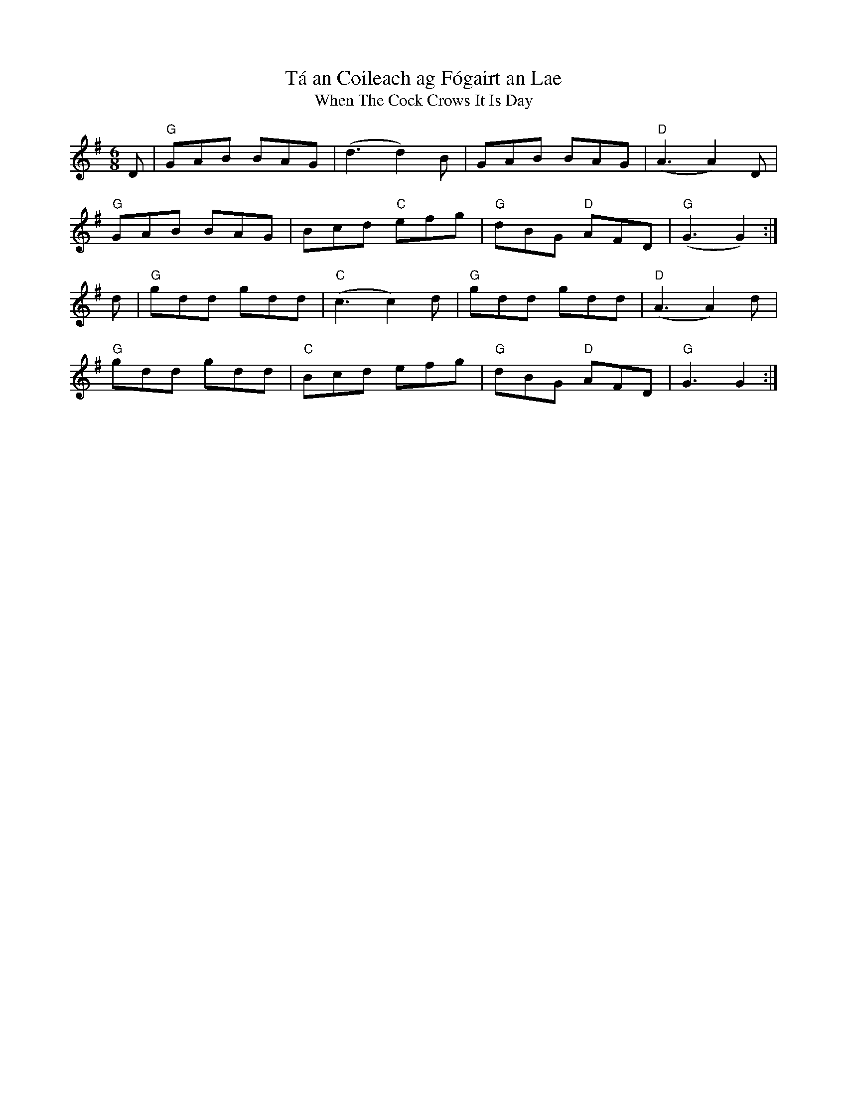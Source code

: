 X:772
T:Tá an Coileach ag Fógairt an Lae
T:
T:When The Cock Crows It Is Day
M:6/8
L:1/8
Z: Contributed 2016-06-05 22:57:30 by Rob Clothier robertclothier@bigpond.com
K:G
D|"G"GAB BAG|(d3 d2) B|GAB BAG|"D"(A3 A2) D|
"G"GAB BAG|Bcd "C"efg|"G"dBG "D"AFD|"G"(G3 G2):|]
d|"G"gdd gdd|"C"(c3 c2) d|"G"gdd gdd|"D"(A3 A2) d|
"G"gdd gdd|"C"Bcd efg|"G"dBG "D"AFD|"G"G3 G2:|]


